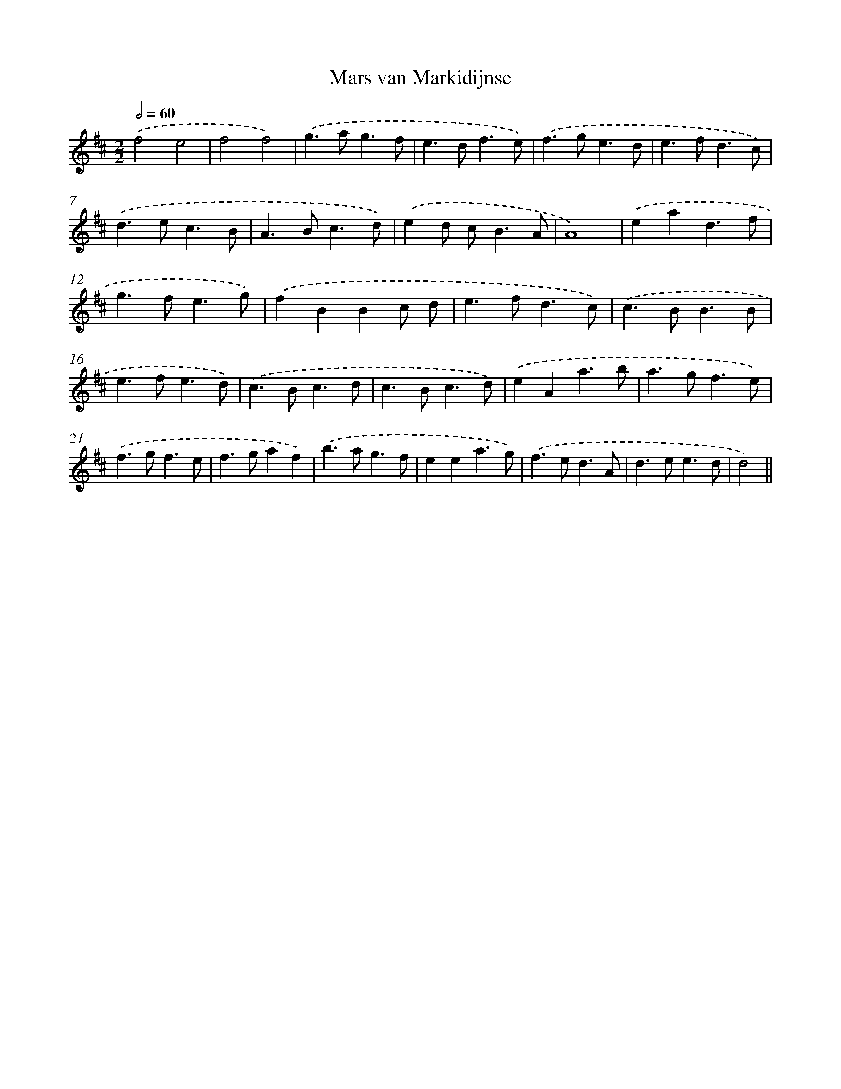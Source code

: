 X: 6074
T: Mars van Markidijnse
%%abc-version 2.0
%%abcx-abcm2ps-target-version 5.9.1 (29 Sep 2008)
%%abc-creator hum2abc beta
%%abcx-conversion-date 2018/11/01 14:36:24
%%humdrum-veritas 2907392647
%%humdrum-veritas-data 2770924124
%%continueall 1
%%barnumbers 0
L: 1/4
M: 2/2
Q: 1/2=60
K: D clef=treble
.('f2e2 |
f2f2) |
.('g>ag3/f/ |
e>df3/e/) |
.('f>ge3/d/ |
e>fd3/c/) |
.('d>ec3/B/ |
A>Bc3/d/) |
.('ed/ c<BA/ |
A4) |
.('ead3/f/ |
g>fe3/g/) |
.('fBBc/ d/ |
e>fd3/c/) |
.('c>BB3/B/ |
e>fe3/d/) |
.('c>Bc3/d/ |
c>Bc3/d/) |
.('eAa3/b/ |
a>gf3/e/) |
.('f>gf3/e/ |
f>gaf) |
.('b>ag3/f/ |
eea3/g/) |
.('f>ed3/A/ |
d>ee3/d/ |
d2) ||
